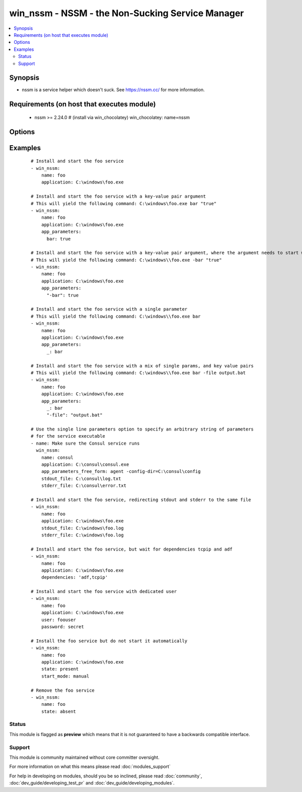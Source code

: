 .. _win_nssm:


win_nssm - NSSM - the Non-Sucking Service Manager
+++++++++++++++++++++++++++++++++++++++++++++++++

.. versionadded:: 2.0


.. contents::
   :local:
   :depth: 2


Synopsis
--------

* nssm is a service helper which doesn't suck. See https://nssm.cc/ for more information.


Requirements (on host that executes module)
-------------------------------------------

  * nssm >= 2.24.0 # (install via win_chocolatey) win_chocolatey: name=nssm


Options
-------

.. raw:: html

    <table border=1 cellpadding=4>
    <tr>
    <th class="head">parameter</th>
    <th class="head">required</th>
    <th class="head">default</th>
    <th class="head">choices</th>
    <th class="head">comments</th>
    </tr>
                <tr><td>app_parameters<br/><div style="font-size: small;"></div></td>
    <td>no</td>
    <td></td>
        <td></td>
        <td><div>Parameters to be passed to the application when it starts.</div><div>Use either this or <code>app_parameters_free_form</code>, not both</div>        </td></tr>
                <tr><td>app_parameters_free_form<br/><div style="font-size: small;"> (added in 2.3.0)</div></td>
    <td>no</td>
    <td></td>
        <td></td>
        <td><div>Single string of parameters to be passed to the service.</div><div>Use either this or <code>app_parameters</code>, not both</div>        </td></tr>
                <tr><td>application<br/><div style="font-size: small;"></div></td>
    <td>no</td>
    <td></td>
        <td></td>
        <td><div>The application binary to run as a service</div><div>Specify this whenever the service may need to be installed (state: present, started, stopped, restarted)</div><div>Note that the application name must look like the following, if the directory includes spaces:</div><div>nssm install service "c:\\Program Files\\app.exe\\" "C:\\Path with spaces\\"</div><div>See commit 0b386fc1984ab74ee59b7bed14b7e8f57212c22b in the nssm.git project for more info: <a href='https://git.nssm.cc/?p=nssm.git;a=commit;h=0b386fc1984ab74ee59b7bed14b7e8f57212c22b'>https://git.nssm.cc/?p=nssm.git;a=commit;h=0b386fc1984ab74ee59b7bed14b7e8f57212c22b</a></div>        </td></tr>
                <tr><td>dependencies<br/><div style="font-size: small;"></div></td>
    <td>no</td>
    <td></td>
        <td></td>
        <td><div>Service dependencies that has to be started to trigger startup, separated by comma.</div>        </td></tr>
                <tr><td>name<br/><div style="font-size: small;"></div></td>
    <td>yes</td>
    <td></td>
        <td></td>
        <td><div>Name of the service to operate on</div>        </td></tr>
                <tr><td>password<br/><div style="font-size: small;"></div></td>
    <td>no</td>
    <td></td>
        <td></td>
        <td><div>Password to be used for service startup</div>        </td></tr>
                <tr><td>start_mode<br/><div style="font-size: small;"></div></td>
    <td>no</td>
    <td>auto</td>
        <td><ul><li>auto</li><li>manual</li><li>disabled</li></ul></td>
        <td><div>If <code>auto</code> is selected, the service will start at bootup. <code>manual</code> means that the service will start only when another service needs it. <code>disabled</code> means that the service will stay off, regardless if it is needed or not.</div>        </td></tr>
                <tr><td>state<br/><div style="font-size: small;"></div></td>
    <td>no</td>
    <td>started</td>
        <td><ul><li>present</li><li>started</li><li>stopped</li><li>restarted</li><li>absent</li></ul></td>
        <td><div>State of the service on the system</div><div>Note that NSSM actions like "pause", "continue", "rotate" do not fit the declarative style of ansible, so these should be implemented via the ansible command module</div>        </td></tr>
                <tr><td>stderr_file<br/><div style="font-size: small;"></div></td>
    <td>no</td>
    <td></td>
        <td></td>
        <td><div>Path to receive error output</div>        </td></tr>
                <tr><td>stdout_file<br/><div style="font-size: small;"></div></td>
    <td>no</td>
    <td></td>
        <td></td>
        <td><div>Path to receive output</div>        </td></tr>
                <tr><td>user<br/><div style="font-size: small;"></div></td>
    <td>no</td>
    <td></td>
        <td></td>
        <td><div>User to be used for service startup</div>        </td></tr>
        </table>
    </br>



Examples
--------

 ::

    # Install and start the foo service
    - win_nssm:
        name: foo
        application: C:\windows\foo.exe
    
    # Install and start the foo service with a key-value pair argument
    # This will yield the following command: C:\windows\foo.exe bar "true"
    - win_nssm:
        name: foo
        application: C:\windows\foo.exe
        app_parameters:
          bar: true
    
    # Install and start the foo service with a key-value pair argument, where the argument needs to start with a dash
    # This will yield the following command: C:\windows\\foo.exe -bar "true"
    - win_nssm:
        name: foo
        application: C:\windows\foo.exe
        app_parameters:
          "-bar": true
    
    # Install and start the foo service with a single parameter
    # This will yield the following command: C:\windows\\foo.exe bar
    - win_nssm:
        name: foo
        application: C:\windows\foo.exe
        app_parameters:
          _: bar
    
    # Install and start the foo service with a mix of single params, and key value pairs
    # This will yield the following command: C:\windows\\foo.exe bar -file output.bat
    - win_nssm:
        name: foo
        application: C:\windows\foo.exe
        app_parameters:
          _: bar
          "-file": "output.bat"
    
    # Use the single line parameters option to specify an arbitrary string of parameters
    # for the service executable
    - name: Make sure the Consul service runs
      win_nssm:
        name: consul
        application: C:\consul\consul.exe
        app_parameters_free_form: agent -config-dir=C:\consul\config
        stdout_file: C:\consul\log.txt
        stderr_file: C:\consul\error.txt
    
    # Install and start the foo service, redirecting stdout and stderr to the same file
    - win_nssm:
        name: foo
        application: C:\windows\foo.exe
        stdout_file: C:\windows\foo.log
        stderr_file: C:\windows\foo.log
    
    # Install and start the foo service, but wait for dependencies tcpip and adf
    - win_nssm:
        name: foo
        application: C:\windows\foo.exe
        dependencies: 'adf,tcpip'
    
    # Install and start the foo service with dedicated user
    - win_nssm:
        name: foo
        application: C:\windows\foo.exe
        user: foouser
        password: secret
    
    # Install the foo service but do not start it automatically
    - win_nssm:
        name: foo
        application: C:\windows\foo.exe
        state: present
        start_mode: manual
    
    # Remove the foo service
    - win_nssm:
        name: foo
        state: absent





Status
~~~~~~

This module is flagged as **preview** which means that it is not guaranteed to have a backwards compatible interface.


Support
~~~~~~~

This module is community maintained without core committer oversight.

For more information on what this means please read :doc:`modules_support`


For help in developing on modules, should you be so inclined, please read :doc:`community`, :doc:`dev_guide/developing_test_pr` and :doc:`dev_guide/developing_modules`.
